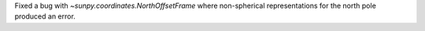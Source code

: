 Fixed a bug with `~sunpy.coordinates.NorthOffsetFrame` where non-spherical representations for the north pole produced an error.
